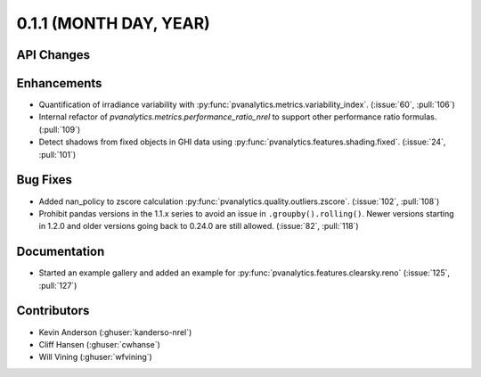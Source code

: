 .. _whatsnew_011:

0.1.1 (MONTH DAY, YEAR)
-------------------------

API Changes
~~~~~~~~~~~

Enhancements
~~~~~~~~~~~~

* Quantification of irradiance variability with
  :py:func:`pvanalytics.metrics.variability_index`. (:issue:`60`, :pull:`106`)
* Internal refactor of `pvanalytics.metrics.performance_ratio_nrel` to support
  other performance ratio formulas. (:pull:`109`)
* Detect shadows from fixed objects in GHI data using
  :py:func:`pvanalytics.features.shading.fixed`. (:issue:`24`, :pull:`101`)

Bug Fixes
~~~~~~~~~

* Added nan_policy to zscore calculation
  :py:func:`pvanalytics.quality.outliers.zscore`. (:issue:`102`, :pull:`108`)
* Prohibit pandas versions in the 1.1.x series to avoid an issue in
  ``.groupby().rolling()``.  Newer versions starting in 1.2.0 and older
  versions going back to 0.24.0 are still allowed. (:issue:`82`, :pull:`118`)

Documentation
~~~~~~~~~~~~~

* Started an example gallery and added an example for
  :py:func:`pvanalytics.features.clearsky.reno`  (:issue:`125`, :pull:`127`)

Contributors
~~~~~~~~~~~~

* Kevin Anderson (:ghuser:`kanderso-nrel`)
* Cliff Hansen (:ghuser:`cwhanse`)
* Will Vining (:ghuser:`wfvining`)
